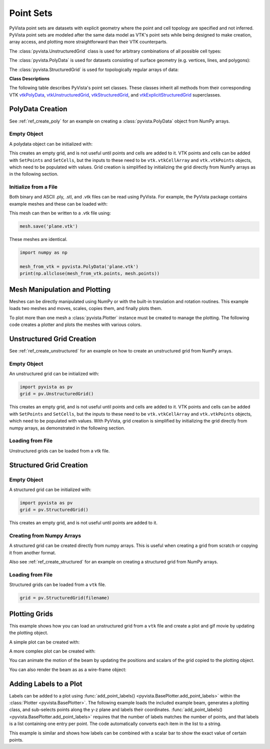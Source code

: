 .. _point_sets_api:

Point Sets
==========

PyVista point sets are datasets with explicit geometry where the point
and cell topology are specified and not inferred.  PyVista point sets
are modeled after the same data model as VTK's point sets while being
designed to make creation, array access, and plotting more
straightforward than their VTK counterparts.

The :class:`pyvista.UnstructuredGrid` class is used for arbitrary
combinations of all possible cell types:

.. pyvista-plot::
   :include-source: False

   from pyvista import demos
   demos.plot_datasets('UnstructuredGrid')


The :class:`pyvista.PolyData` is used for datasets consisting of surface
geometry (e.g. vertices, lines, and polygons):

.. pyvista-plot::
   :include-source: False

   from pyvista import demos
   demos.plot_datasets('PolyData')


The :class:`pyvista.StructuredGrid` is used for topologically regular arrays of
data:

.. pyvista-plot::
   :include-source: False

   from pyvista import demos
   demos.plot_datasets('StructuredGrid')


**Class Descriptions**

The following table describes PyVista's point set classes.  These
classes inherit all methods from their corresponding VTK
`vtkPolyData`_, `vtkUnstructuredGrid`_, `vtkStructuredGrid`_, and
`vtkExplicitStructuredGrid`_ superclasses.

.. autosummary::
   :toctree: _autosummary
   :template: custom-class-template.rst

   pyvista.PolyData
   pyvista.UnstructuredGrid
   pyvista.StructuredGrid
   pyvista.ExplicitStructuredGrid

.. _vtkPolyData: https://www.vtk.org/doc/nightly/html/classvtkPolyData.html
.. _vtkUnstructuredGrid: https://www.vtk.org/doc/nightly/html/classvtkUnstructuredGrid.html
.. _vtkStructuredGrid: https://www.vtk.org/doc/nightly/html/classvtkStructuredGrid.html
.. _vtkExplicitStructuredGrid: https://vtk.org/doc/nightly/html/classvtkExplicitStructuredGrid.html


PolyData Creation
-----------------

See :ref:`ref_create_poly` for an example on creating a
:class:`pyvista.PolyData` object from NumPy arrays.


Empty Object
~~~~~~~~~~~~
A polydata object can be initialized with:

.. jupyter-execute::

    import pyvista
    grid = pyvista.PolyData()

This creates an empty grid, and is not useful until points and cells
are added to it.  VTK points and cells can be added with ``SetPoints``
and ``SetCells``, but the inputs to these need to be
``vtk.vtkCellArray`` and ``vtk.vtkPoints`` objects, which need to be
populated with values.  Grid creation is simplified by initializing
the grid directly from NumPy arrays as in the following section.


Initialize from a File
~~~~~~~~~~~~~~~~~~~~~~
Both binary and ASCII .ply, .stl, and .vtk files can be read using
PyVista.  For example, the PyVista package contains example meshes and
these can be loaded with:

.. jupyter-execute::

    import pyvista
    from pyvista import examples

    # Load mesh
    mesh = pyvista.PolyData(examples.planefile)
    mesh

This mesh can then be written to a .vtk file using:

.. code:: python

    mesh.save('plane.vtk')

These meshes are identical.

.. code:: python

    import numpy as np

    mesh_from_vtk = pyvista.PolyData('plane.vtk')
    print(np.allclose(mesh_from_vtk.points, mesh.points))


Mesh Manipulation and Plotting
------------------------------
Meshes can be directly manipulated using NumPy or with the built-in
translation and rotation routines.  This example loads two meshes and
moves, scales, copies them, and finally plots them.

To plot more than one mesh a :class:`pyvista.Plotter` instance must be
created to manage the plotting.  The following code creates a plotter
and plots the meshes with various colors.


.. pyvista-plot::
    :context:

    import pyvista
    from pyvista import examples

    # load and shrink airplane
    airplane = pyvista.PolyData(examples.planefile)
    airplane.points /= 10 # shrink by 10x

    # rotate and translate ant so it is on the plane
    ant = pyvista.PolyData(examples.antfile)
    ant.rotate_x(90)
    ant.translate([90, 60, 15])

    # Make a copy and add another ant
    ant_copy = ant.copy()
    ant_copy.translate([30, 0, -10])

    # Create plotter object
    plotter = pyvista.Plotter()
    plotter.add_mesh(ant, 'r')
    plotter.add_mesh(ant_copy, 'b')

    # Add airplane mesh and make the color equal to the Y position.  Add a
    # scalar bar associated with this mesh
    plane_scalars = airplane.points[:, 1]
    plotter.add_mesh(airplane, scalars=plane_scalars,
                     scalar_bar_args={'title': 'Airplane Y\nLocation'})

    # Add annotation text
    plotter.add_text('Ants and Plane Example')
    plotter.show()

Unstructured Grid Creation
--------------------------

See :ref:`ref_create_unstructured` for an example on how to create an
unstructured grid from NumPy arrays.


Empty Object
~~~~~~~~~~~~
An unstructured grid can be initialized with:

.. code:: python

    import pyvista as pv
    grid = pv.UnstructuredGrid()

This creates an empty grid, and is not useful until points and cells are added
to it.  VTK points and cells can be added with ``SetPoints`` and ``SetCells``,
but the inputs to these need to be ``vtk.vtkCellArray`` and ``vtk.vtkPoints``
objects, which need to be populated with values.  With PyVista, grid
creation is simplified by initializing the grid directly from numpy
arrays, as demonstrated in the following section.


Loading from File
~~~~~~~~~~~~~~~~~
Unstructured grids can be loaded from a vtk file.

.. jupyter-execute::

    import pyvista as pv
    from pyvista import examples

    grid = pv.UnstructuredGrid(examples.hexbeamfile)
    grid


Structured Grid Creation
------------------------

Empty Object
~~~~~~~~~~~~
A structured grid can be initialized with:

.. code:: python

    import pyvista as pv
    grid = pv.StructuredGrid()

This creates an empty grid, and is not useful until points are added
to it.


Creating from Numpy Arrays
~~~~~~~~~~~~~~~~~~~~~~~~~~
A structured grid can be created directly from numpy arrays.  This is useful
when creating a grid from scratch or copying it from another format.

Also see :ref:`ref_create_structured` for an example on creating a structured
grid from NumPy arrays.


.. pyvista-plot::
    :context:

    import pyvista as pv
    import numpy as np

    x = np.arange(-10, 10, 0.25)
    y = np.arange(-10, 10, 0.25)
    z = np.arange(-10, 10, 0.25)
    x, y, z = np.meshgrid(x, y, z)

    # create the unstructured grid directly from the numpy arrays and plot
    grid = pv.StructuredGrid(x, y, z)
    grid.plot(show_edges=True)


Loading from File
~~~~~~~~~~~~~~~~~
Structured grids can be loaded from a ``vtk`` file.

.. code:: python

    grid = pv.StructuredGrid(filename)


Plotting Grids
--------------
This example shows how you can load an unstructured grid from a ``vtk`` file and
create a plot and gif movie by updating the plotting object.

.. pyvista-plot::
    :context:

    # Load module and example file
    import pyvista as pv
    from pyvista import examples
    import numpy as np

    # Load example beam grid
    grid = pv.UnstructuredGrid(examples.hexbeamfile)

    # Create fictitious displacements as a function of Z location
    d = np.zeros_like(grid.points)
    d[:, 1] = grid.points[:, 2]**3/250

    # Displace original grid
    grid.points += d

A simple plot can be created with:

.. pyvista-plot::
    :context:

    grid.plot(scalars=d[:, 1], scalar_bar_args={'title': 'Y Displacement'}, cpos='zy', show_edges=True)

A more complex plot can be created with:

.. pyvista-plot::
    :context:

    # Store Camera position.  This can be obtained manually by getting the
    # output of grid.plot
    # it's hard-coded in this example
    cpos = [(11.915126303095157, 6.11392754955802, 3.6124956735471914),
            (0.0, 0.375, 2.0),
            (-0.42546442225230097, 0.9024244135964158, -0.06789847673314177)]

    # plot this displaced beam
    plotter = pv.Plotter()
    plotter.add_mesh(grid, scalars=d[:, 1],
                     scalar_bar_args={'title': 'Y Displacement'},
                     rng=[-d.max(), d.max()])
    plotter.add_axes()
    plotter.camera_position = cpos
    plotter.show()


You can animate the motion of the beam by updating the positions and
scalars of the grid copied to the plotting object.


.. pyvista-plot::
    :context:

    plotter = pv.Plotter(window_size=(800, 600))
    plotter.add_mesh(grid, scalars=d[:, 1],
                     show_scalar_bar=False,
                     show_edges=True, rng=[-d.max(), d.max()])
    plotter.add_axes()
    plotter.camera_position = cpos

    # open movie file.  A mp4 file can be written instead.  Requires ``moviepy``
    plotter.open_gif('beam.gif')  # or beam.mp4

    # Modify position of the beam cyclically
    pts = grid.points.copy()  # unmodified points
    for phase in np.linspace(0, 2*np.pi, 20):
        plotter.update_coordinates(pts + d*np.cos(phase))
        plotter.update_scalars(d[:, 1]*np.cos(phase))
        plotter.write_frame()

    # Close the movie and plot
    plotter.close()


You can also render the beam as as a wire-frame object:

.. pyvista-plot::
    :context:

    # Animate plot as a wire-frame
    plotter = pv.Plotter(window_size=(800, 600))
    plotter.add_mesh(grid, scalars=d[:, 1],
                     show_scalar_bar=False,
                     rng=[-d.max(), d.max()], style='wireframe')
    plotter.add_axes()
    plotter.camera_position = cpos

    #plotter.OpenMovie('beam_wireframe.mp4')
    plotter.open_gif('beam_wireframe.gif')
    for phase in np.linspace(0, 2*np.pi, 20):
        plotter.update_coordinates(grid.points + d*np.cos(phase), render=False)
        plotter.update_scalars(d[:, 1]*np.cos(phase), render=False)
        plotter.render()
        plotter.write_frame()

    plotter.close()


Adding Labels to a Plot
-----------------------
Labels can be added to a plot using :func:`add_point_labels()
<pyvista.BasePlotter.add_point_labels>` within the :class:`Plotter <pyvista.BasePlotter>`.
The following example loads the included example beam, generates a
plotting class, and sub-selects points along the y-z plane and labels
their coordinates.  :func:`add_point_labels()
<pyvista.BasePlotter.add_point_labels>` requires that the number of
labels matches the number of points, and that labels is a list
containing one entry per point.  The code automatically converts each
item in the list to a string.

.. pyvista-plot::
    :context:

    # Load module and example file
    import pyvista as pv
    from pyvista import examples

    # Load example beam file
    grid = pv.UnstructuredGrid(examples.hexbeamfile)

    # Create plotting class and add the unstructured grid
    plotter = pv.Plotter()
    plotter.add_mesh(grid, show_edges=True, color='tan')

    # Add labels to points on the yz plane (where x == 0)
    points = grid.points
    mask = points[:, 0] == 0
    plotter.add_point_labels(points[mask], points[mask].tolist())

    plotter.camera_position = [
                    (-1.4643015810492384, 1.5603923627830638, 3.16318236536270),
                    (0.05268120500967251, 0.639442034364944, 1.204095304165153),
                    (0.2364061044392675, 0.9369426029156169, -0.25739213784721)]

    plotter.show()


This example is similar and shows how labels can be combined with a
scalar bar to show the exact value of certain points.

.. pyvista-plot::
    :context:

    # Label the Z position
    values = grid.points[:, 2]

    # Create plotting class and add the unstructured grid
    plotter = pv.Plotter()
    # color mesh according to z value
    plotter.add_mesh(grid, scalars=values,
                     scalar_bar_args={'title': 'Z Position'},
                     show_edges=True)

    # Add labels to points on the yz plane (where x == 0)
    mask = grid.points[:, 0] == 0
    plotter.add_point_labels(points[mask], values[mask].tolist(), font_size=24)

    # add some text to the plot
    plotter.add_text('Example showing plot labels')

    plotter.view_vector((-6, -3, -4), (0.,-1., 0.))
    plotter.show()
